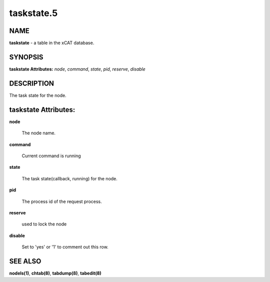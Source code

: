 
###########
taskstate.5
###########

.. highlight:: perl


****
NAME
****


\ **taskstate**\  - a table in the xCAT database.


********
SYNOPSIS
********


\ **taskstate Attributes:**\   \ *node*\ , \ *command*\ , \ *state*\ , \ *pid*\ , \ *reserve*\ , \ *disable*\


***********
DESCRIPTION
***********


The task state for the node.


*********************
taskstate Attributes:
*********************



\ **node**\

 The node name.



\ **command**\

 Current command is running



\ **state**\

 The task state(callback, running) for the node.



\ **pid**\

 The process id of the request process.



\ **reserve**\

 used to lock the node



\ **disable**\

 Set to 'yes' or '1' to comment out this row.




********
SEE ALSO
********


\ **nodels(1)**\ , \ **chtab(8)**\ , \ **tabdump(8)**\ , \ **tabedit(8)**\

